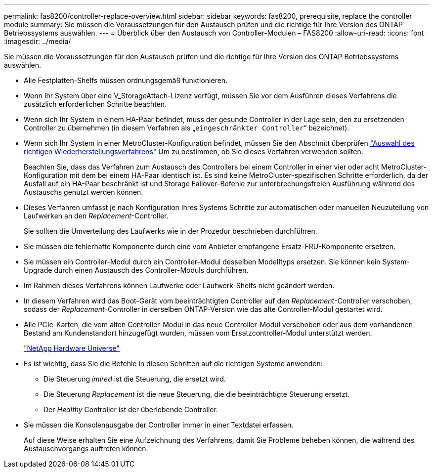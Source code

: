 ---
permalink: fas8200/controller-replace-overview.html 
sidebar: sidebar 
keywords: fas8200, prerequisite, replace the controller module 
summary: Sie müssen die Voraussetzungen für den Austausch prüfen und die richtige für Ihre Version des ONTAP Betriebssystems auswählen. 
---
= Überblick über den Austausch von Controller-Modulen – FAS8200
:allow-uri-read: 
:icons: font
:imagesdir: ../media/


[role="lead"]
Sie müssen die Voraussetzungen für den Austausch prüfen und die richtige für Ihre Version des ONTAP Betriebssystems auswählen.

* Alle Festplatten-Shelfs müssen ordnungsgemäß funktionieren.
* Wenn Ihr System über eine V_StorageAttach-Lizenz verfügt, müssen Sie vor dem Ausführen dieses Verfahrens die zusätzlich erforderlichen Schritte beachten.
* Wenn sich Ihr System in einem HA-Paar befindet, muss der gesunde Controller in der Lage sein, den zu ersetzenden Controller zu übernehmen (in diesem Verfahren als „`eingeschränkter Controller`“ bezeichnet).
* Wenn sich Ihr System in einer MetroCluster-Konfiguration befindet, müssen Sie den Abschnitt überprüfen https://docs.netapp.com/us-en/ontap-metrocluster/disaster-recovery/concept_choosing_the_correct_recovery_procedure_parent_concept.html["Auswahl des richtigen Wiederherstellungsverfahrens"] Um zu bestimmen, ob Sie dieses Verfahren verwenden sollten.
+
Beachten Sie, dass das Verfahren zum Austausch des Controllers bei einem Controller in einer vier oder acht MetroCluster-Konfiguration mit dem bei einem HA-Paar identisch ist. Es sind keine MetroCluster-spezifischen Schritte erforderlich, da der Ausfall auf ein HA-Paar beschränkt ist und Storage Failover-Befehle zur unterbrechungsfreien Ausführung während des Austauschs genutzt werden können.

* Dieses Verfahren umfasst je nach Konfiguration Ihres Systems Schritte zur automatischen oder manuellen Neuzuteilung von Laufwerken an den _Replacement_-Controller.
+
Sie sollten die Umverteilung des Laufwerks wie in der Prozedur beschrieben durchführen.

* Sie müssen die fehlerhafte Komponente durch eine vom Anbieter empfangene Ersatz-FRU-Komponente ersetzen.
* Sie müssen ein Controller-Modul durch ein Controller-Modul desselben Modelltyps ersetzen. Sie können kein System-Upgrade durch einen Austausch des Controller-Moduls durchführen.
* Im Rahmen dieses Verfahrens können Laufwerke oder Laufwerk-Shelfs nicht geändert werden.
* In diesem Verfahren wird das Boot-Gerät vom beeinträchtigten Controller auf den _Replacement_-Controller verschoben, sodass der _Replacement_-Controller in derselben ONTAP-Version wie das alte Controller-Modul gestartet wird.
* Alle PCIe-Karten, die vom alten Controller-Modul in das neue Controller-Modul verschoben oder aus dem vorhandenen Bestand am Kundenstandort hinzugefügt wurden, müssen vom Ersatzcontroller-Modul unterstützt werden.
+
https://hwu.netapp.com["NetApp Hardware Universe"]

* Es ist wichtig, dass Sie die Befehle in diesen Schritten auf die richtigen Systeme anwenden:
+
** Die Steuerung _imired_ ist die Steuerung, die ersetzt wird.
** Die Steuerung _Replacement_ ist die neue Steuerung, die die beeinträchtigte Steuerung ersetzt.
** Der _Healthy_ Controller ist der überlebende Controller.


* Sie müssen die Konsolenausgabe der Controller immer in einer Textdatei erfassen.
+
Auf diese Weise erhalten Sie eine Aufzeichnung des Verfahrens, damit Sie Probleme beheben können, die während des Austauschvorgangs auftreten können.



